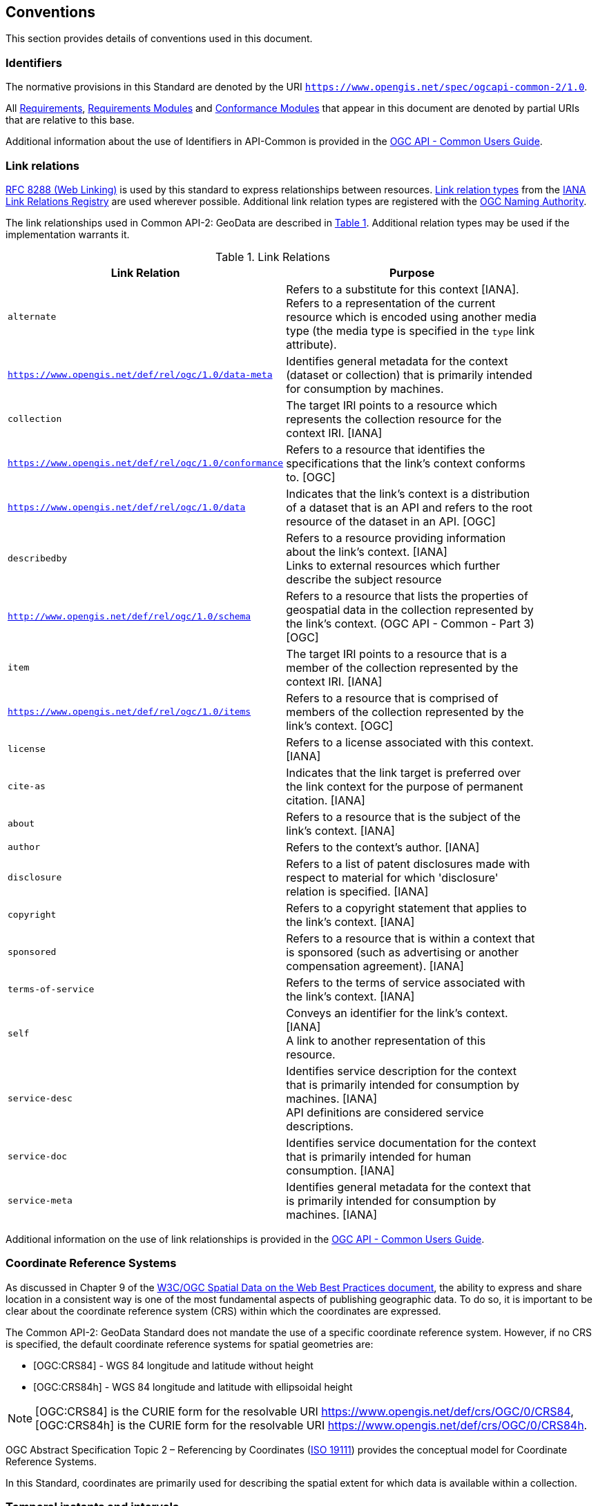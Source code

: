== Conventions
This section provides details of conventions used in this document.

[[identifiers-section]]
=== Identifiers

The normative provisions in this Standard are denoted by the URI `https://www.opengis.net/spec/ogcapi-common-2/1.0`.

All <<requirement-definition,Requirements>>, <<requirements-module-definition,Requirements Modules>> and <<ctm-definition,Conformance Modules>> that appear in this document are denoted by partial URIs that are relative to this base.

Additional information about the use of Identifiers in API-Common is provided in the https://docs.ogc.org/guides/20-071.html[OGC API - Common Users Guide].

[[link-relations-section]]
=== Link relations

<<rfc8288,RFC 8288 (Web Linking)>> is used by this standard to express relationships between resources. https://www.iana.org/assignments/link-relations/link-relations.xhtml[Link relation types] from the <<link-relations,IANA Link Relations Registry>> are used wherever possible. Additional link relation types are registered with the <<OGCLINKS,OGC Naming Authority>>.

The link relationships used in Common API-2: GeoData are described in <<link-relations-table>>. Additional relation types may be used if the implementation warrants it.

[#link-relations-table,reftext='{table-caption} {counter:table-num}']
.Link Relations
[width="90%",cols=",",options="header"]
|===
^|**Link Relation** ^|**Purpose**
|`alternate` |Refers to a substitute for this context [IANA]. +
Refers to a representation of the current resource which is encoded using another media type (the media type is specified in the `type` link attribute).
|`https://www.opengis.net/def/rel/ogc/1.0/data-meta` |Identifies general metadata for the context (dataset or collection) that is primarily intended for consumption by machines.
|`collection` |The target IRI points to a resource which represents the collection resource for the context IRI. [IANA]
|`https://www.opengis.net/def/rel/ogc/1.0/conformance`|Refers to a resource that identifies the specifications that the link's context conforms to. [OGC]
|`https://www.opengis.net/def/rel/ogc/1.0/data` |Indicates that the link's context is a distribution of a dataset that is an API and refers to the root resource of the dataset in an API. [OGC]
|`describedby`|Refers to a resource providing information about the link's context. [IANA] +
Links to external resources which further describe the subject resource
|`http://www.opengis.net/def/rel/ogc/1.0/schema` |Refers to a resource that lists the properties of geospatial data in the collection represented by the link’s context. (OGC API - Common - Part 3) [OGC]
|`item` |The target IRI points to a resource that is a member of the collection represented by the context IRI. [IANA]
|`https://www.opengis.net/def/rel/ogc/1.0/items` |Refers to a resource that is comprised of members of the collection represented by the link's context. [OGC]
|`license`             |Refers to a license associated with this context. [IANA]
|`cite-as`             |Indicates that the link target is preferred over the link context for the purpose of permanent citation. [IANA]
|`about`               |Refers to a resource that is the subject of the link's context. [IANA]
|`author`              |Refers to the context's author. [IANA]
|`disclosure`          |Refers to a list of patent disclosures made with respect to material for which 'disclosure' relation is specified. [IANA]
|`copyright`           |Refers to a copyright statement that applies to the link's context. [IANA]
|`sponsored`           |Refers to a resource that is within a context that is sponsored (such as advertising or another compensation agreement). [IANA]
|`terms-of-service`    |Refers to the terms of service associated with the link's context. [IANA]
|`self`|Conveys an identifier for the link's context. [IANA] +
A link to another representation of this resource.
|`service-desc`|Identifies service description for the context that is primarily intended for consumption by machines. [IANA] +
API definitions are considered service descriptions.
|`service-doc`|Identifies service documentation for the context that is primarily intended for human consumption. [IANA]
|`service-meta`|Identifies general metadata for the context that is primarily intended for consumption by machines. [IANA]
|===

Additional information on the use of link relationships is provided in the link:https://docs.ogc.org/guides/20-071.html#link-relations-section[OGC API - Common Users Guide].

[[coordinate-reference-systems]]
=== Coordinate Reference Systems

As discussed in Chapter 9 of the <<SDWBP,W3C/OGC Spatial Data on the Web Best Practices document>>, the ability to express and share location in a consistent way is one of the most fundamental aspects of
publishing geographic data. To do so, it is important to be clear about the coordinate reference system (CRS) within which the coordinates are expressed.

The Common API-2: GeoData Standard does not mandate the use of a specific coordinate reference system. However, if no CRS is specified, the default coordinate reference systems for spatial geometries are:

* [OGC:CRS84] - WGS 84 longitude and latitude without height
* [OGC:CRS84h] - WGS 84 longitude and latitude with ellipsoidal height

NOTE: [OGC:CRS84] is the CURIE form for the resolvable URI https://www.opengis.net/def/crs/OGC/0/CRS84, [OGC:CRS84h] is the CURIE form for the resolvable URI https://www.opengis.net/def/crs/OGC/0/CRS84h.

OGC Abstract Specification Topic 2 – Referencing by Coordinates  (<<iso19111,ISO 19111>>) provides the conceptual model for Coordinate Reference Systems.

In this Standard, coordinates are primarily used for describing the spatial extent for which data is available within a collection.

[[temporal-instants-interval]]
=== Temporal instants and intervals

API - Common adopts the Gregorian calendar and a 24 hour time keeping system for describing temporal instants and intervals.
All representations of these temporal elements which are discussed in this document conform to <<rfc3339,RFC 3339>>.

An <<rfc5234,ABNF>> representation of the RFC 3339 format is provided in <<date-time-bnf-annex,Annex F>>.

Temporal instants and intervals are measured relative to an underlying temporal reference system (TRS).
This Common API-2: GeoData Standard does not mandate a specific temporal coordinate reference system.
However, all dates or timestamps discussed in this document are in the Gregorian calendar and conform to <<rfc3339,RFC 3339>>. In data, other temporal reference systems may be used where appropriate.

=== API definition

==== General remarks

The OGC Common API - 2: GeoData specifies requirements and recommendations for the development of APIs allowing to list and describe spatial resources using a standard way of doing so.
In general, deployed APIs will go beyond the requirements and recommendations stated in this Standard, in particular by implementing other OGC API Standards specifying data access mechanims.
A particular Web API implementation will support additional operations, parameters, and so on that are specific to that implementation.

So that developers can more easily learn how to use the deployed API, good documentation is essential.
In the best case, documentation would be available both in HTML for human consumption and in a machine readable format that can be processed by software for compile-time or run-time binding.
OpenAPI is one way to provide that machine readable documentation.

==== Role of OpenAPI

The OGC Common API - 2: GeoData uses OpenAPI 3.0 fragments in examples and to formally state requirements. Using OpenAPI 3.0 is not required for implementing an OGC API Standard.
Other API definition languages may be used along with, or instead of, OpenAPI. However, any API definition language used should have an associated conformance class advertised through the `/conformance` path.

The OGC API - Common - Part 1 Standard includes a <<http://www.opengis.net/spec/ogcapi-common-1/1.0/req/oas30,conformance class>> for API definitions that follow the <<openapi,OpenAPI specification 3.0>>.
Alternative API definition languages are also allowed. Conformance classes for additional API definition languages will be added as the OGC API landscape continues to evolve.
An API definition is required for implementations conforming to the OGC API - Part 1: Core "Landing Page" requirements class.

==== References to JSON Schema components in normative statements

Some normative statements (requirements) use a phrase that a response to a request must validate against a JSON Schema component in the OGC schema repository.

In this case, implementations of this API are free to extend those components in the following ways:

* Supporting representations in other media types beyond JSON following the conceptual model described by the JSON Schema
* The range of values of a property may be extended (additional values) or constrained (only a subset of all possible values is allowed).
An example for a constrained range of values is to explicitly specify the supported values of a string parameter or property using an _enum_.
* Additional properties may be added to the schema (unless explicitly disallowed by the JSON Schema).
* When providing an API definition, informative text, such as comments or description properties, may be changed or added.

==== Reusable OpenAPI components

Reusable components for OpenAPI definitions for an OGC API are referenced from this document.
They are available from the OGC Schemas Registry at https://schemas.opengis.net/ogcapi/common/part1/1.0[https://schemas.opengis.net/ogcapi/common/part1/1.0] and
https://schemas.opengis.net/ogcapi/common/part2/1.0[https://schemas.opengis.net/ogcapi/common/part2/1.0].

Additional information on the use of OpenAPI as an API definition is provided in the https://docs.ogc.org/guides/20-071.html#toc22[OGC API - Common Users Guide].
